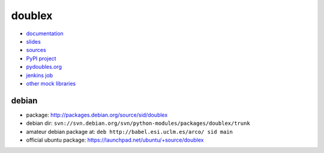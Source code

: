 doublex
=======

* `documentation        <https://bitbucket.org/DavidVilla/python-doublex/wiki>`_
* `slides               <http://arco.esi.uclm.es/~david.villa/python-doublex/slides>`_
* `sources              <https://bitbucket.org/DavidVilla/python-doublex>`_
* `PyPI project         <http://pypi.python.org/pypi/doublex>`_
* `pydoubles.org        <http://www.pydoubles.org/doublex-documentation/>`_
* `jenkins job          <https://fowler.esi.uclm.es/job/python-doublex/>`_
* `other mock libraries <http://garybernhardt.github.io/python-mock-comparison/>`_


debian
------

* package: http://packages.debian.org/source/sid/doublex
* debian dir: ``svn://svn.debian.org/svn/python-modules/packages/doublex/trunk``
* amateur debian package at: ``deb http://babel.esi.uclm.es/arco/ sid main``
* official ubuntu package: https://launchpad.net/ubuntu/+source/doublex
